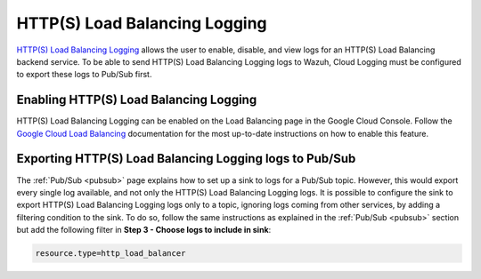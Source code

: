 .. Copyright (C) 2015, Wazuh, Inc.

.. meta::
  :description: The Wazuh GCP Pub/Sub module allows you to process Google Load Balancing Logs. Learn more about the module's usage in this section.

.. _gcp_load_balancing:

HTTP(S) Load Balancing Logging
==============================

`HTTP(S) Load Balancing Logging <https://cloud.google.com/load-balancing/docs/https/https-logging-monitoring>`__ allows the user to enable, disable, and view logs for an HTTP(S) Load Balancing backend service. To be able to send HTTP(S) Load Balancing Logging logs to Wazuh, Cloud Logging must be configured to export these logs to Pub/Sub first.

Enabling HTTP(S) Load Balancing Logging
---------------------------------------

HTTP(S) Load Balancing Logging can be enabled on the Load Balancing page in the Google Cloud Console. Follow the `Google Cloud Load Balancing <https://cloud.google.com/load-balancing/docs/https/https-logging-monitoring#enabling_logging_on_a_new_backend_service>`__ documentation for the most up-to-date instructions on how to enable this feature.


Exporting HTTP(S) Load Balancing Logging logs to Pub/Sub
--------------------------------------------------------

The :ref:`Pub/Sub <pubsub>` page explains how to set up a sink to logs for a Pub/Sub topic. However, this would export every single log available, and not only the HTTP(S) Load Balancing Logging logs. It is possible to configure the sink to export HTTP(S) Load Balancing Logging logs only to a topic, ignoring logs coming from other services, by adding a filtering condition to the sink. To do so, follow the same instructions as explained in the :ref:`Pub/Sub <pubsub>` section but add the following filter in **Step 3 - Choose logs to include in sink**:

.. code-block:: console

    resource.type=http_load_balancer

.. thumbnail:: ../../images/gcp/gcp-load-balancer-sink.png
    :align: center
    :width: 50%
